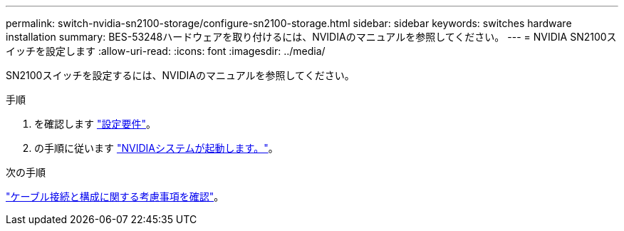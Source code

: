 ---
permalink: switch-nvidia-sn2100-storage/configure-sn2100-storage.html 
sidebar: sidebar 
keywords: switches hardware installation 
summary: BES-53248ハードウェアを取り付けるには、NVIDIAのマニュアルを参照してください。 
---
= NVIDIA SN2100スイッチを設定します
:allow-uri-read: 
:icons: font
:imagesdir: ../media/


[role="lead"]
SN2100スイッチを設定するには、NVIDIAのマニュアルを参照してください。

.手順
. を確認します link:configure-reqs-sn2100-storage.html["設定要件"]。
. の手順に従います https://docs.nvidia.com/networking/display/sn2000pub/System+Bring-Up["NVIDIAシステムが起動します。"^]。


.次の手順
link:cabling-considerations-sn2100-storage.html["ケーブル接続と構成に関する考慮事項を確認"]。

